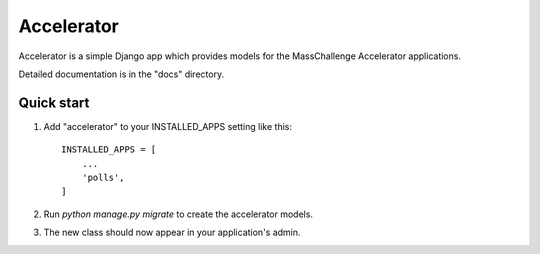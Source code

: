 ===========
Accelerator
===========

Accelerator is a simple Django app which provides models
for the MassChallenge Accelerator applications.

Detailed documentation is in the "docs" directory.

Quick start
-----------

1. Add "accelerator" to your INSTALLED_APPS setting like this::

    INSTALLED_APPS = [
        ...
        'polls',
    ]

2. Run `python manage.py migrate` to create the accelerator models.

3. The new class should now appear in your application's admin.
